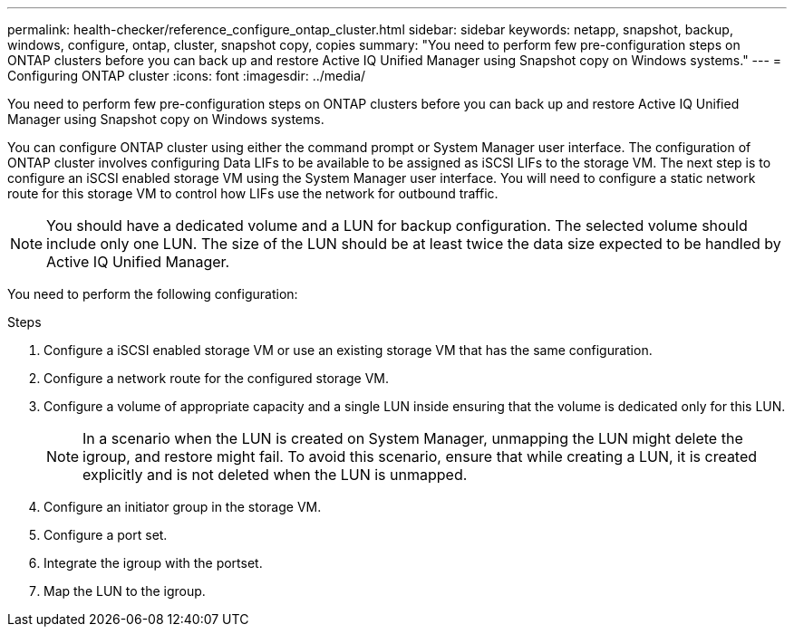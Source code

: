 ---
permalink: health-checker/reference_configure_ontap_cluster.html
sidebar: sidebar
keywords: netapp, snapshot, backup, windows, configure, ontap, cluster, snapshot copy, copies
summary: "You need to perform few pre-configuration steps on ONTAP clusters before you can back up and restore Active IQ Unified Manager using Snapshot copy on Windows systems."
---
= Configuring ONTAP cluster
:icons: font
:imagesdir: ../media/

[.lead]
You need to perform few pre-configuration steps on ONTAP clusters before you can back up and restore Active IQ Unified Manager using Snapshot copy on Windows systems.

You can configure ONTAP cluster using either the command prompt or System Manager user interface. The configuration of ONTAP cluster involves configuring Data LIFs to be available to be assigned as iSCSI LIFs to the storage VM. The next step is to configure an iSCSI enabled storage VM using the System Manager user interface. You will need to configure a static network route for this storage VM to control how LIFs use the network for outbound traffic.

[NOTE]
====
You should have a dedicated volume and a LUN for backup configuration. The selected volume should include only one LUN. The size of the LUN should be at least twice the data size expected to be handled by Active IQ Unified Manager.
====

You need to perform the following configuration:

.Steps
. Configure a iSCSI enabled storage VM or use an existing storage VM that has the same configuration.
. Configure a network route for the configured storage VM.
. Configure a volume of appropriate capacity and a single LUN inside ensuring that the volume is dedicated only for this LUN.
[NOTE]
In a scenario when the LUN is created on System Manager, unmapping the LUN might delete the igroup, and restore might fail. To avoid this scenario, ensure that while creating a LUN, it is created explicitly and is not deleted when the LUN is unmapped.

. Configure an initiator group in the storage VM.
. Configure a port set.
. Integrate the igroup with the portset.
. Map the LUN to the igroup.
